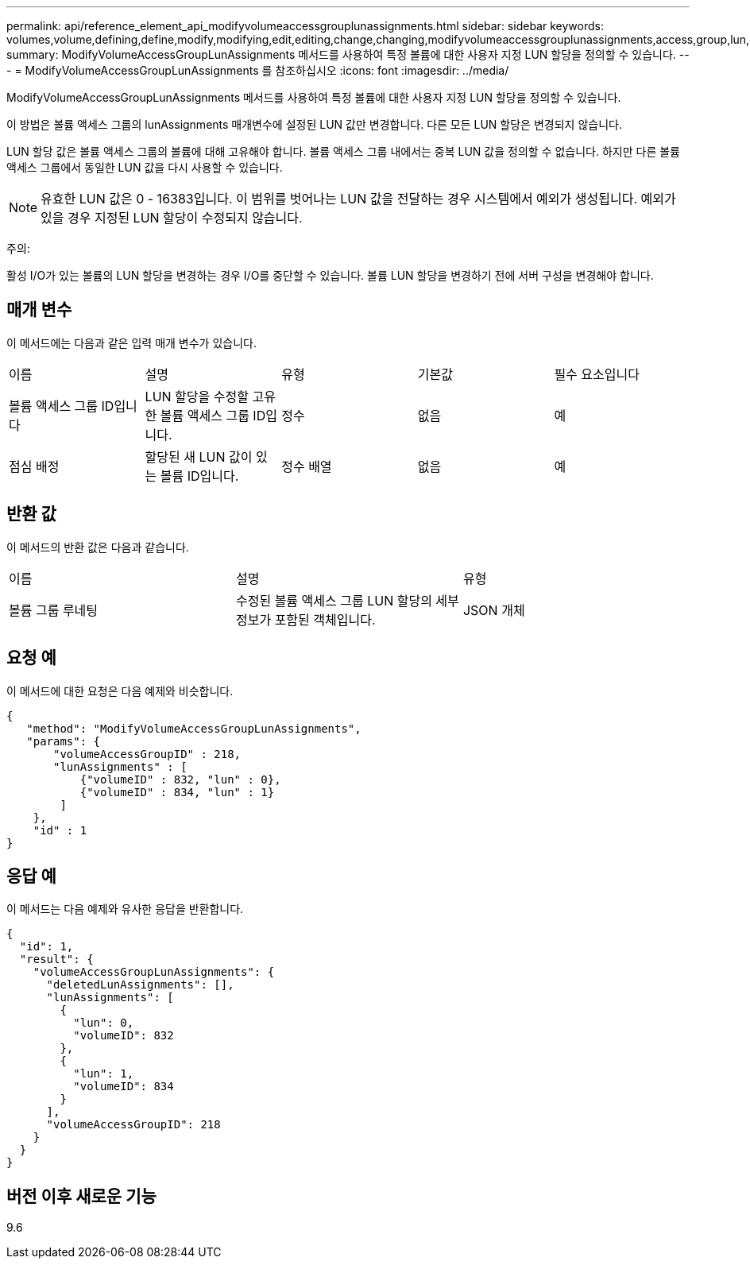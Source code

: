---
permalink: api/reference_element_api_modifyvolumeaccessgrouplunassignments.html 
sidebar: sidebar 
keywords: volumes,volume,defining,define,modify,modifying,edit,editing,change,changing,modifyvolumeaccessgrouplunassignments,access,group,lun,assignment 
summary: ModifyVolumeAccessGroupLunAssignments 메서드를 사용하여 특정 볼륨에 대한 사용자 지정 LUN 할당을 정의할 수 있습니다. 
---
= ModifyVolumeAccessGroupLunAssignments 를 참조하십시오
:icons: font
:imagesdir: ../media/


[role="lead"]
ModifyVolumeAccessGroupLunAssignments 메서드를 사용하여 특정 볼륨에 대한 사용자 지정 LUN 할당을 정의할 수 있습니다.

이 방법은 볼륨 액세스 그룹의 lunAssignments 매개변수에 설정된 LUN 값만 변경합니다. 다른 모든 LUN 할당은 변경되지 않습니다.

LUN 할당 값은 볼륨 액세스 그룹의 볼륨에 대해 고유해야 합니다. 볼륨 액세스 그룹 내에서는 중복 LUN 값을 정의할 수 없습니다. 하지만 다른 볼륨 액세스 그룹에서 동일한 LUN 값을 다시 사용할 수 있습니다.


NOTE: 유효한 LUN 값은 0 - 16383입니다. 이 범위를 벗어나는 LUN 값을 전달하는 경우 시스템에서 예외가 생성됩니다. 예외가 있을 경우 지정된 LUN 할당이 수정되지 않습니다.

주의:

활성 I/O가 있는 볼륨의 LUN 할당을 변경하는 경우 I/O를 중단할 수 있습니다. 볼륨 LUN 할당을 변경하기 전에 서버 구성을 변경해야 합니다.



== 매개 변수

이 메서드에는 다음과 같은 입력 매개 변수가 있습니다.

|===


| 이름 | 설명 | 유형 | 기본값 | 필수 요소입니다 


 a| 
볼륨 액세스 그룹 ID입니다
 a| 
LUN 할당을 수정할 고유한 볼륨 액세스 그룹 ID입니다.
 a| 
정수
 a| 
없음
 a| 
예



 a| 
점심 배정
 a| 
할당된 새 LUN 값이 있는 볼륨 ID입니다.
 a| 
정수 배열
 a| 
없음
 a| 
예

|===


== 반환 값

이 메서드의 반환 값은 다음과 같습니다.

|===


| 이름 | 설명 | 유형 


 a| 
볼륨 그룹 루네팅
 a| 
수정된 볼륨 액세스 그룹 LUN 할당의 세부 정보가 포함된 객체입니다.
 a| 
JSON 개체

|===


== 요청 예

이 메서드에 대한 요청은 다음 예제와 비슷합니다.

[listing]
----
{
   "method": "ModifyVolumeAccessGroupLunAssignments",
   "params": {
       "volumeAccessGroupID" : 218,
       "lunAssignments" : [
           {"volumeID" : 832, "lun" : 0},
           {"volumeID" : 834, "lun" : 1}
        ]
    },
    "id" : 1
}
----


== 응답 예

이 메서드는 다음 예제와 유사한 응답을 반환합니다.

[listing]
----
{
  "id": 1,
  "result": {
    "volumeAccessGroupLunAssignments": {
      "deletedLunAssignments": [],
      "lunAssignments": [
        {
          "lun": 0,
          "volumeID": 832
        },
        {
          "lun": 1,
          "volumeID": 834
        }
      ],
      "volumeAccessGroupID": 218
    }
  }
}
----


== 버전 이후 새로운 기능

9.6
